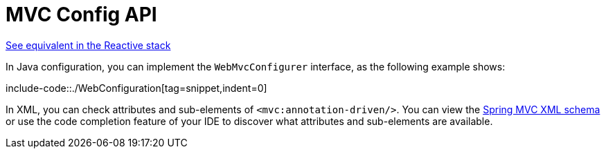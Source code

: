 [[mvc-config-customize]]
= MVC Config API

[.small]#xref:web/webflux/config.adoc#webflux-config-customize[See equivalent in the Reactive stack]#

In Java configuration, you can implement the `WebMvcConfigurer` interface, as the
following example shows:

include-code::./WebConfiguration[tag=snippet,indent=0]

In XML, you can check attributes and sub-elements of `<mvc:annotation-driven/>`. You can
view the https://schema.spring.io/mvc/spring-mvc.xsd[Spring MVC XML schema] or use
the code completion feature of your IDE to discover what attributes and
sub-elements are available.



